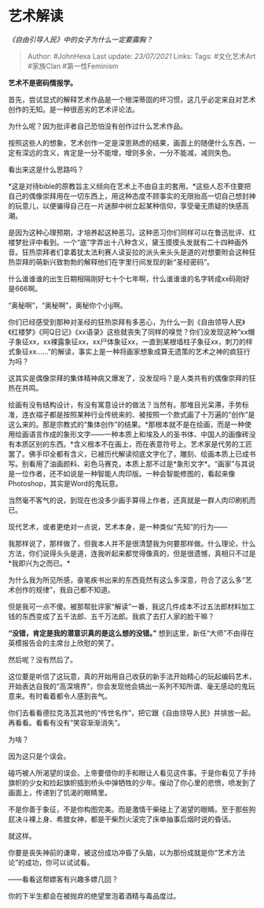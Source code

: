 * 艺术解读
  :PROPERTIES:
  :CUSTOM_ID: 艺术解读
  :END:

/《自由引导人民》中的女子为什么一定要露胸？/

#+BEGIN_QUOTE
  Author: #JohnHexa Last update: /23/07/2021/ Links: Tags: #文化艺术Art
  #家族Clan #第一性Feminism
#+END_QUOTE

*艺术不是密码情报学。*

首先，尝试显式的解释艺术作品是一个根深蒂固的坏习惯，这几乎必定来自对艺术创作的无知。是一种很恶劣的艺术评论法。

为什么呢？因为批评者自己恐怕没有创作过什么艺术作品。

按照这些人的想象，艺术创作一定是深思熟虑的结果，画面上的随便什么东西，一定有深远的含义，肯定是一分不能增，增则多余，一分不能减，减则失色。

看出来这是什么思路吗？

*这是对待bible的原教旨主义倾向在艺术上不由自主的套用。*这些人忍不住要把自己的偶像崇拜用在一切东西上，用这种态度不顾事实的无限抬高一切自己想封神的玩意儿，以便骗得自己在一片迷醉中树立起某种信仰，享受毫无质疑的快感高潮。

是因为这种心理预期，才培养起这种恶习。这种恶习你们同样可以在鲁迅批评、红楼梦批评中看到。一个“底”字弄出十八种含义，黛玉摸摸头发就有二十四种画外音。狂热崇拜者们拿着犹太法利赛人读妥拉的派头来头头是道的对想要附会这种狂热崇拜的萌新兴致勃勃的解释他们在字里行间发现的新“圣经密码”。

什么谁谁谁的出生日期相隔刚好七十个七年啊，什么谁谁谁的名字转成xx码刚好是666啊。

“奥秘啊”，“奥秘啊”，奥秘你个小jj啊。

你们已经感受到那种对圣经的狂热崇拜有多恶心，为什么一到《自由领导人民》《红楼梦》《阿Q日记》《xx语录》这些就丧失了同样的嗅觉？你们没发现这种“xx帽子象征xx，xx裸露象征xx，xx尸体象征xx，一直到某根墙柱子象征xx，刺刀的样式象征xx......”的解读，事实上是一种将画家想象成算无遗策的艺术之神的疯狂行为吗？

这其实是偶像崇拜的集体精神病又爆发了，没发现吗？是人类共有的偶像崇拜的狂热在共鸣。

绘画有没有结构设计，有没有寓意设计的做法？当然有。那堆目光呆滞，手势标准，连衣褶子都是按照某种行业传统来的、被按照一个款式画了十万遍的“创作”是这么来的。那是宗教式的“集体创作”的结果。*那根本就不是在绘画，而是一种使用绘画语言作成的象形文字------一种本质上和埃及人的圣书体、中国人的画像砖没有本质区别的东西。*含义根本不在画上，而在表意符号上。艺术家是代劳的工匠罢了。佛手印全都有含义，已被历代解读彻底文字化了，雕刻、绘画本质上已成书写。别看用了油画颜料、彩色马赛克，本质上那不过是*象形文字*。“画家”与其说是一位作者，还不如说是一种智能人肉印版。一种会智能修图的，看起来像Photoshop，其实是Word的鬼玩意。

当然毫不客气的说，到现在也没多少画手算得上作者，还真就是一群人肉印刷机而已。

现代艺术，或者更绝对一点说，艺术本身，是一种类似“先知”的行为------

我那样说了，那样做了，但我本人并不是很清楚我为何要那样做。什么理论，什么方法，你们说得头头是道，连我听起来都觉得像真的，但是很遗憾，真相只不过是*我即兴为之而已。*

为什么我为所见所感，奋笔疾书出来的东西竟然有这么多深意，符合了这么多“艺术创作的规律”，我自己都不知道。

但是我可一点不傻。被那帮批评家“解读”一番，我这几件成本不过五法郎材料加工钱的东西变成了五千法郎、五千万法郎。我疯了去打人家的脸干嘛？

*“没错，肯定是我的潜意识真的是这么想的没错。”*
想到这里，新任“大师”不由得在英模报告会的主席台上欣慰的笑了。

然后呢？没有然后了。

这位要是听信了这玩意，真的开始用自己收获的新手法开始精心的玩起编码艺术，开始表达自我的“高深境界”，你会发现他会搞出一系列不知所谓、毫无感动的鬼玩意来。有时看着都令人感到丧气。

你们去看看德拉克洛瓦其他的“传世名作”，把它跟《自由领导人民》并排放一起。再看看。看看有没有“笑容渐渐消失”。

为啥？

因为这只是个误会。

碰巧被人所渴望的误会。上帝要借你的手和眼让人看见这件事。于是你看见了手持旗帜的少女和捡起旗帜插到桥头中弹牺牲的少年。催动了你心里的悲愤，喷发到了画面上，传递到了饥渴的眼睛里。

不是你善于象征，不是你构图完美。而是激情干柴碰上了渴望的眼睛。至于那些狗屁决斗裸上身、希腊女神，都是干柴烈火滚完了床单抽事后烟时说的昏话。

就这样。

你要是丧失神前的谦卑，被这份成功冲昏了头脑，以为那份成就是你“艺术方法论”的成功，你可以试试看。

------看看这帮嫖客有兴趣多嫖几回？

你的下半生都会在被抛弃的绝望里泡着酒精与毒品度过。
